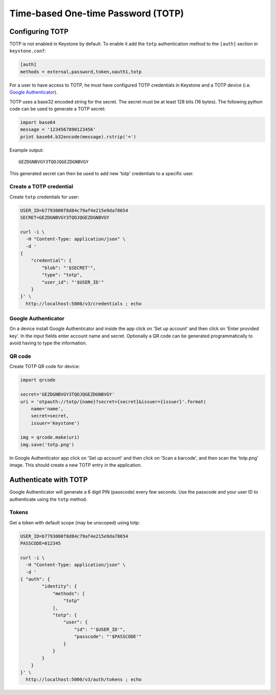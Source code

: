 ..
      Licensed under the Apache License, Version 2.0 (the "License"); you may
      not use this file except in compliance with the License. You may obtain
      a copy of the License at

          http://www.apache.org/licenses/LICENSE-2.0

      Unless required by applicable law or agreed to in writing, software
      distributed under the License is distributed on an "AS IS" BASIS, WITHOUT
      WARRANTIES OR CONDITIONS OF ANY KIND, either express or implied. See the
      License for the specific language governing permissions and limitations
      under the License.

.. _auth_totp:

===================================
Time-based One-time Password (TOTP)
===================================

Configuring TOTP
================

TOTP is not enabled in Keystone by default.  To enable it add the ``totp``
authentication method to the ``[auth]`` section in ``keystone.conf``:

.. code-block:: ini

    [auth]
    methods = external,password,token,oauth1,totp

For a user to have access to TOTP, he must have configured TOTP credentials in
Keystone and a TOTP device (i.e. `Google Authenticator`_).

.. _Google Authenticator: http://www.google.com/2step

TOTP uses a base32 encoded string for the secret. The secret must be at least
128 bits (16 bytes). The following python code can be used to generate a TOTP
secret:

.. code-block:: python

    import base64
    message = '1234567890123456'
    print base64.b32encode(message).rstrip('=')

Example output::

    GEZDGNBVGY3TQOJQGEZDGNBVGY

This generated secret can then be used to add new 'totp' credentials to a
specific user.

Create a TOTP credential
------------------------

Create ``totp`` credentials for user:

.. code-block:: bash

    USER_ID=b7793000f8d84c79af4e215e9da78654
    SECRET=GEZDGNBVGY3TQOJQGEZDGNBVGY

    curl -i \
      -H "Content-Type: application/json" \
      -d '
    {
        "credential": {
            "blob": "'$SECRET'",
            "type": "totp",
            "user_id": "'$USER_ID'"
        }
    }' \
      http://localhost:5000/v3/credentials ; echo

Google Authenticator
--------------------

On a device install Google Authenticator and inside the app click on 'Set up
account' and then click on 'Enter provided key'.  In the input fields enter
account name and secret.  Optionally a QR code can be generated programmatically
to avoid having to type the information.

QR code
-------

Create TOTP QR code for device:

.. code-block:: python

    import qrcode

    secret='GEZDGNBVGY3TQOJQGEZDGNBVGY'
    uri = 'otpauth://totp/{name}?secret={secret}&issuer={issuer}'.format(
        name='name',
        secret=secret,
        issuer='Keystone')

    img = qrcode.make(uri)
    img.save('totp.png')

In Google Authenticator app click on 'Set up account' and then click on 'Scan
a barcode', and then scan the 'totp.png' image.  This should create a new TOTP
entry in the application.

Authenticate with TOTP
======================

Google Authenticator will generate a 6 digit PIN (passcode) every few seconds.
Use the passcode and your user ID to authenticate using the ``totp`` method.

Tokens
------

Get a token with default scope (may be unscoped) using totp:

.. code-block:: bash

    USER_ID=b7793000f8d84c79af4e215e9da78654
    PASSCODE=012345

    curl -i \
      -H "Content-Type: application/json" \
      -d '
    { "auth": {
            "identity": {
                "methods": [
                    "totp"
                ],
                "totp": {
                    "user": {
                        "id": "'$USER_ID'",
                        "passcode": "'$PASSCODE'"
                    }
                }
            }
        }
    }' \
      http://localhost:5000/v3/auth/tokens ; echo
